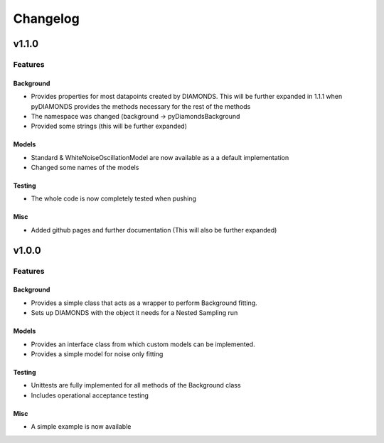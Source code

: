 #########
Changelog
#########

******
v1.1.0
******

Features
========

Background
----------

+   Provides properties for most datapoints created by DIAMONDS. This will be further expanded in 1.1.1 when pyDIAMONDS
    provides the methods necessary for the rest of the methods
+   The namespace was changed (background -> pyDiamondsBackground
+   Provided some strings (this will be further expanded)

Models
------

+   Standard & WhiteNoiseOscillationModel are now available as a a default implementation
+   Changed some names of the models

Testing
-------

+   The whole code is now completely tested when pushing

Misc
----

+ Added github pages and further documentation (This will also be further expanded)

******
v1.0.0
******

Features
========

Background
----------

+ Provides a simple class that acts as a wrapper to perform Background fitting.
+ Sets up DIAMONDS with the object it needs for a Nested Sampling run

Models
------

+ Provides an interface class from which custom models can be implemented.
+ Provides a simple model for noise only fitting

Testing
-------

+ Unittests are fully implemented for all methods of the Background class
+ Includes operational acceptance testing

Misc
----

+ A simple example is now available
